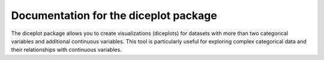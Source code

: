 Documentation for the diceplot package
=======================================

The diceplot package allows you to create visualizations (diceplots) for datasets with more than two categorical variables and additional continuous variables. This tool is particularly useful for exploring complex categorical data and their relationships with continuous variables.